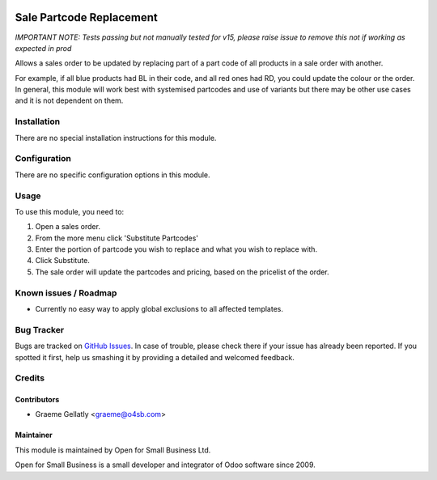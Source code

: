.. image:: https://img.shields.io/badge/licence-AGPL--3-blue.svg
   :target: http://www.gnu.org/licenses/agpl-3.0-standalone.html
   :alt: License: AGPL-3

=========================
Sale Partcode Replacement
=========================

*IMPORTANT NOTE: Tests passing but not manually tested for v15, please raise issue to remove this not if working as expected in prod*

Allows a sales order to be updated by replacing part of a part code of all products in a sale order with another.

For example, if all blue products had BL in their code, and all red ones had RD, you could update the colour or the order.
In general, this module will work best with systemised partcodes and use of variants but there may be other use cases and it is
not dependent on them.

Installation
============

There are no special installation instructions for this module.

Configuration
=============

There are no specific configuration options in this module.

Usage
=====

To use this module, you need to:

#. Open a sales order.
#. From the more menu click 'Substitute Partcodes'
#. Enter the portion of partcode you wish to replace and what you wish to replace with.
#. Click Substitute.
#. The sale order will update the partcodes and pricing, based on the pricelist of the order.

Known issues / Roadmap
======================

* Currently no easy way to apply global exclusions to all affected templates.

Bug Tracker
===========

Bugs are tracked on `GitHub Issues
<https://github.com/odoonz/sale/issues>`_. In case of trouble, please
check there if your issue has already been reported. If you spotted it first,
help us smashing it by providing a detailed and welcomed feedback.

Credits
=======

Contributors
------------

* Graeme Gellatly <graeme@o4sb.com>

Maintainer
----------

This module is maintained by Open for Small Business Ltd.

Open for Small Business is a small developer and integrator of Odoo software since 2009.
